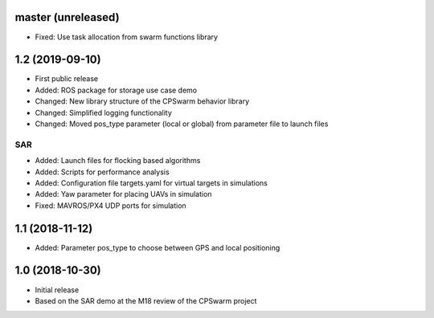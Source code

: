 master (unreleased)
===================
- Fixed: Use task allocation from swarm functions library

1.2 (2019-09-10)
================
- First public release
- Added: ROS package for storage use case demo
- Changed: New library structure of the CPSwarm behavior library
- Changed: Simplified logging functionality
- Changed: Moved pos_type parameter (local or global) from parameter file to launch files

SAR
---
- Added: Launch files for flocking based algorithms
- Added: Scripts for performance analysis
- Added: Configuration file targets.yaml for virtual targets in simulations
- Added: Yaw parameter for placing UAVs in simulation
- Fixed: MAVROS/PX4 UDP ports for simulation

1.1 (2018-11-12)
================
- Added: Parameter pos_type to choose between GPS and local positioning

1.0 (2018-10-30)
================
- Initial release
- Based on the SAR demo at the M18 review of the CPSwarm project
